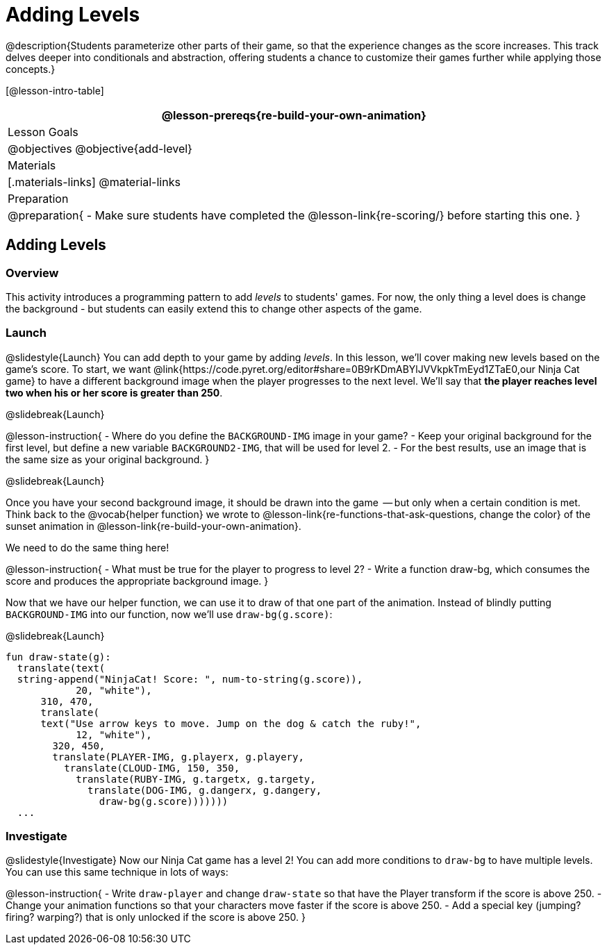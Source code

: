 = Adding Levels

@description{Students parameterize other parts of their
game, so that the experience changes as the score increases. This
track delves deeper into conditionals and abstraction, offering
students a chance to customize their games further while applying
those concepts.}


[@lesson-intro-table]
|===
@lesson-prereqs{re-build-your-own-animation}

| Lesson Goals
|
@objectives
@objective{add-level}

| Materials
|[.materials-links]
@material-links

| Preparation
|
@preparation{
- Make sure students have completed the @lesson-link{re-scoring/} before starting this one.
}

|===

== Adding Levels

=== Overview
This activity introduces a programming pattern to add _levels_ to students' games. For now, the only thing a level does is change the background - but students can easily extend this to change other aspects of the game.

=== Launch
@slidestyle{Launch}
You can add depth to your game by adding _levels_. In this lesson, we’ll cover making new levels based on the game’s score. To start, we want @link{https://code.pyret.org/editor#share=0B9rKDmABYlJVVkpkTmEyd1ZTaE0,our Ninja Cat game} to have a different background image when the player progresses to the next level. We’ll say that *the player reaches level two when his or her score is greater than 250*.

@slidebreak{Launch}

@lesson-instruction{
- Where do you define the `BACKGROUND-IMG` image in your game?
- Keep your original background for the first level, but define a new variable `BACKGROUND2-IMG`, that will be used for level 2.
- For the best results, use an image that is the same size as your original background.
}

@slidebreak{Launch}

Once you have your second background image, it should be drawn into the game  -- but only when a certain condition is met. Think back to the @vocab{helper function} we wrote to @lesson-link{re-functions-that-ask-questions, change the color} of the sunset animation in @lesson-link{re-build-your-own-animation}.

We need to do the same thing here!

@lesson-instruction{
- What must be true for the player to progress to level 2?
- Write a function draw-bg, which consumes the score and produces the appropriate background image.
}

Now that we have our helper function, we can use it to draw of that one part of the animation. Instead of blindly putting `BACKGROUND-IMG` into our function, now we’ll use `draw-bg(g.score)`:


@slidebreak{Launch}

```
fun draw-state(g):
  translate(text(
  string-append("NinjaCat! Score: ", num-to-string(g.score)),
            20, "white"),
      310, 470,
      translate(
      text("Use arrow keys to move. Jump on the dog & catch the ruby!",
            12, "white"),
        320, 450,
        translate(PLAYER-IMG, g.playerx, g.playery,
          translate(CLOUD-IMG, 150, 350,
            translate(RUBY-IMG, g.targetx, g.targety,
              translate(DOG-IMG, g.dangerx, g.dangery,
                draw-bg(g.score)))))))
  ...
```

=== Investigate
@slidestyle{Investigate}
Now our Ninja Cat game has a level 2! You can add more conditions to `draw-bg` to have multiple levels. You can use this same technique in lots of ways:

@lesson-instruction{
- Write `draw-player` and change `draw-state` so that have the Player transform if the score is above 250.
- Change your animation functions so that your characters move faster if the score is above 250.
- Add a special key (jumping? firing? warping?) that is only unlocked if the score is above 250.
}

